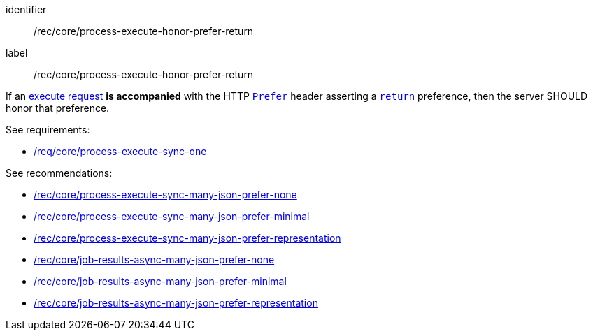 [[rec_core_process-execute-honor-prefer-return]]
[recommendation]
====
[%metadata]
identifier:: /rec/core/process-execute-honor-prefer-return
label:: /rec/core/process-execute-honor-prefer-return

If an <<execute-request-body,execute request>> *is accompanied* with the HTTP https://datatracker.ietf.org/doc/html/rfc7240#section-2[`Prefer`] header asserting a https://datatracker.ietf.org/doc/html/rfc7240#section-4.2[`return`] preference, then the server SHOULD honor that preference.

See requirements: 
--
* <<req_core_process-execute-sync-one,/req/core/process-execute-sync-one>>
--

See recommendations:
--
* <<rec_core_process-execute-sync-many-json-prefer-none,/rec/core/process-execute-sync-many-json-prefer-none>>
* <<rec_core_process-execute-sync-many-json-prefer-minimal,/rec/core/process-execute-sync-many-json-prefer-minimal>>
* <<rec_core_process-execute-sync-many-json-prefer-representation,/rec/core/process-execute-sync-many-json-prefer-representation>>
* <<rec_core_job-results-async-many-json-prefer-none,/rec/core/job-results-async-many-json-prefer-none>>
* <<rec_core_job-results-async-many-json-prefer-minimal,/rec/core/job-results-async-many-json-prefer-minimal>>
* <<rec_core_job-results-async-many-json-prefer-representation,/rec/core/job-results-async-many-json-prefer-representation>>
--
====

